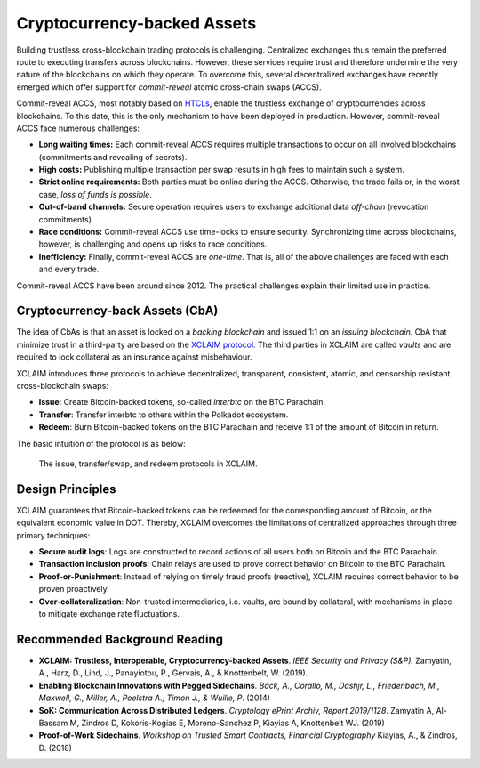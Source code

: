 Cryptocurrency-backed Assets
============================

Building trustless cross-blockchain trading protocols is challenging.
Centralized exchanges thus remain the preferred route to executing transfers across blockchains.
However, these services require trust and therefore undermine the very nature of the blockchains on which they operate.
To overcome this, several decentralized exchanges have recently emerged which offer support for *commit-reveal* atomic cross-chain swaps (ACCS).

Commit-reveal ACCS, most notably based on `HTCLs <https://en.bitcoin.it/wiki/Hashed_Timelock_Contracts>`_, enable the trustless exchange of cryptocurrencies across blockchains.
To this date, this is the only mechanism to have been deployed in production.
However, commit-reveal ACCS face numerous challenges:


+ **Long waiting times:** Each commit-reveal ACCS requires multiple transactions to occur on all
  involved blockchains (commitments and revealing of secrets).
+ **High costs:** Publishing multiple transaction per swap results in high fees to maintain such a system.
+ **Strict online requirements:** Both parties must be online during the ACCS. Otherwise, the trade fails or, in the worst case, *loss of funds is possible*.
+ **Out-of-band channels:** Secure operation requires users to exchange additional data *off-chain* (revocation commitments). 
+ **Race conditions:** Commit-reveal ACCS use time-locks to ensure security. Synchronizing time across
  blockchains, however, is challenging and opens up risks to race conditions.
+ **Inefficiency:** Finally, commit-reveal ACCS are *one-time*. That is, all of the above challenges are faced with each and every trade.

Commit-reveal ACCS have been around since 2012. The practical challenges explain their limited use in practice.

Cryptocurrency-back Assets (CbA)
--------------------------------

The idea of CbAs is that an asset is locked on a *backing blockchain* and issued 1:1 on an *issuing blockchain*. CbA that minimize trust in a third-party are based on the `XCLAIM protocol <https://www.xclaim.io/>`_. The third parties in XCLAIM are called *vaults* and are required to lock collateral as an insurance against misbehaviour.

XCLAIM introduces three protocols to achieve decentralized, transparent, consistent, atomic, and censorship resistant cross-blockchain swaps:

- **Issue**: Create Bitcoin-backed tokens, so-called *interbtc* on the BTC Parachain.
- **Transfer**: Transfer interbtc to others within the Polkadot ecosystem.
- **Redeem**: Burn Bitcoin-backed tokens on the BTC Parachain and receive 1:1 of the amount of Bitcoin in return.

The basic intuition of the protocol is as below:

.. figure:: ../figures/xclaim-process.png
    :alt: XCLAIM process

    The issue, transfer/swap, and redeem protocols in XCLAIM.

Design Principles
-----------------

XCLAIM guarantees that Bitcoin-backed tokens can be redeemed for the corresponding amount of Bitcoin, or the equivalent economic value in DOT. Thereby, XCLAIM overcomes the limitations of centralized approaches through three primary techniques: 

- **Secure audit logs**: Logs are constructed to record actions of all users both on Bitcoin and the BTC Parachain.
- **Transaction inclusion proofs**: Chain relays are used to prove correct behavior on Bitcoin to the BTC Parachain.
- **Proof-or-Punishment**: Instead of relying on timely fraud proofs (reactive), XCLAIM requires correct behavior to be proven proactively. 
- **Over-collateralization**: Non-trusted intermediaries, i.e. vaults, are bound by collateral, with mechanisms in place to mitigate exchange rate fluctuations.

Recommended Background Reading
------------------------------

+ **XCLAIM: Trustless, Interoperable, Cryptocurrency-backed Assets**. *IEEE Security and Privacy (S&P).* Zamyatin, A., Harz, D., Lind, J., Panayiotou, P., Gervais, A., & Knottenbelt, W. (2019).
+ **Enabling Blockchain Innovations with Pegged Sidechains**. *Back, A., Corallo, M., Dashjr, L., Friedenbach, M., Maxwell, G., Miller, A., Poelstra A., Timon J.,  & Wuille, P*. (2014)
+ **SoK: Communication Across Distributed Ledgers**. *Cryptology ePrint Archiv, Report 2019/1128*. Zamyatin A, Al-Bassam M, Zindros D, Kokoris-Kogias E, Moreno-Sanchez P, Kiayias A, Knottenbelt WJ. (2019)
+ **Proof-of-Work Sidechains**. *Workshop on Trusted Smart Contracts, Financial Cryptography* Kiayias, A., & Zindros, D. (2018)


